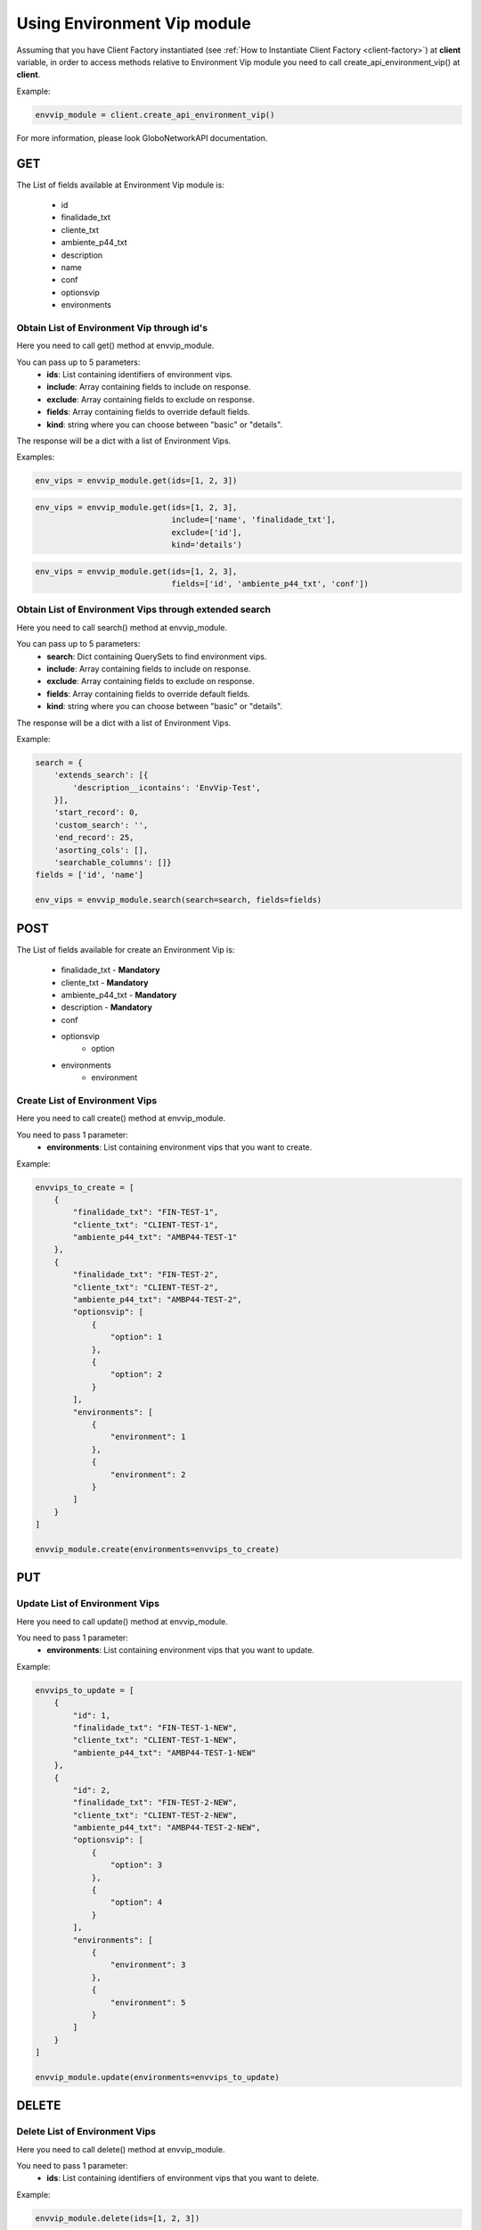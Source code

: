 Using Environment Vip module
############################

Assuming that you have Client Factory instantiated (see :ref:`How to Instantiate Client Factory <client-factory>`) at **client** variable, in order to access methods relative to Environment Vip module you need to call create_api_environment_vip() at **client**.

Example:

.. code-block:: python

   envvip_module = client.create_api_environment_vip()

For more information, please look GloboNetworkAPI documentation.

GET
***

The List of fields available at Environment Vip module is:

    * id
    * finalidade_txt
    * cliente_txt
    * ambiente_p44_txt
    * description
    * name
    * conf
    * optionsvip
    * environments

Obtain List of Environment Vip through id's
===========================================

Here you need to call get() method at envvip_module.

You can pass up to 5 parameters:
    * **ids**: List containing identifiers of environment vips.
    * **include**: Array containing fields to include on response.
    * **exclude**: Array containing fields to exclude on response.
    * **fields**: Array containing fields to override default fields.
    * **kind**: string where you can choose between "basic" or "details".

The response will be a dict with a list of Environment Vips.

Examples:

.. code-block:: python

    env_vips = envvip_module.get(ids=[1, 2, 3])

.. code-block:: python

    env_vips = envvip_module.get(ids=[1, 2, 3],
                                 include=['name', 'finalidade_txt'],
                                 exclude=['id'],
                                 kind='details')

.. code-block:: python

    env_vips = envvip_module.get(ids=[1, 2, 3],
                                 fields=['id', 'ambiente_p44_txt', 'conf'])

Obtain List of Environment Vips through extended search
=======================================================

Here you need to call search() method at envvip_module.

You can pass up to 5 parameters:
    * **search**: Dict containing QuerySets to find environment vips.
    * **include**: Array containing fields to include on response.
    * **exclude**: Array containing fields to exclude on response.
    * **fields**: Array containing fields to override default fields.
    * **kind**: string where you can choose between "basic" or "details".

The response will be a dict with a list of Environment Vips.

Example:

.. code-block:: python

    search = {
        'extends_search': [{
            'description__icontains': 'EnvVip-Test',
        }],
        'start_record': 0,
        'custom_search': '',
        'end_record': 25,
        'asorting_cols': [],
        'searchable_columns': []}
    fields = ['id', 'name']

    env_vips = envvip_module.search(search=search, fields=fields)

POST
****

The List of fields available for create an Environment Vip is:

    * finalidade_txt - **Mandatory**
    * cliente_txt - **Mandatory**
    * ambiente_p44_txt - **Mandatory**
    * description - **Mandatory**
    * conf
    * optionsvip
        * option
    * environments
        * environment

Create List of Environment Vips
===============================

Here you need to call create() method at envvip_module.

You need to pass 1 parameter:
    * **environments**: List containing environment vips that you want to create.

Example:

.. code-block:: python

    envvips_to_create = [
        {
            "finalidade_txt": "FIN-TEST-1",
            "cliente_txt": "CLIENT-TEST-1",
            "ambiente_p44_txt": "AMBP44-TEST-1"
        },
        {
            "finalidade_txt": "FIN-TEST-2",
            "cliente_txt": "CLIENT-TEST-2",
            "ambiente_p44_txt": "AMBP44-TEST-2",
            "optionsvip": [
                {
                    "option": 1
                },
                {
                    "option": 2
                }
            ],
            "environments": [
                {
                    "environment": 1
                },
                {
                    "environment": 2
                }
            ]
        }
    ]

    envvip_module.create(environments=envvips_to_create)


PUT
***

Update List of Environment Vips
===============================

Here you need to call update() method at envvip_module.

You need to pass 1 parameter:
    * **environments**: List containing environment vips that you want to update.

Example:

.. code-block:: python

    envvips_to_update = [
        {
            "id": 1,
            "finalidade_txt": "FIN-TEST-1-NEW",
            "cliente_txt": "CLIENT-TEST-1-NEW",
            "ambiente_p44_txt": "AMBP44-TEST-1-NEW"
        },
        {
            "id": 2,
            "finalidade_txt": "FIN-TEST-2-NEW",
            "cliente_txt": "CLIENT-TEST-2-NEW",
            "ambiente_p44_txt": "AMBP44-TEST-2-NEW",
            "optionsvip": [
                {
                    "option": 3
                },
                {
                    "option": 4
                }
            ],
            "environments": [
                {
                    "environment": 3
                },
                {
                    "environment": 5
                }
            ]
        }
    ]

    envvip_module.update(environments=envvips_to_update)


DELETE
******

Delete List of Environment Vips
===============================

Here you need to call delete() method at envvip_module.

You need to pass 1 parameter:
    * **ids**: List containing identifiers of environment vips that you want to delete.

Example:

.. code-block:: python

    envvip_module.delete(ids=[1, 2, 3])

